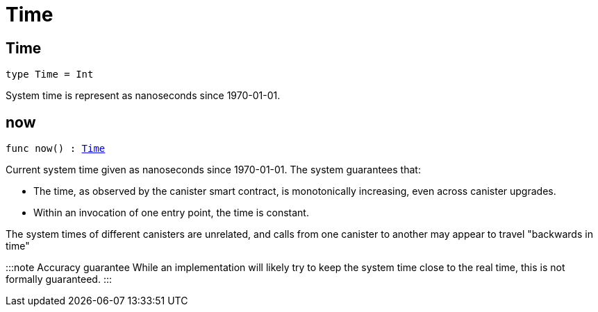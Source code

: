 [[module.Time]]
= Time

[[type.Time]]
== Time

[source.no-repl,motoko,subs=+macros]
----
type Time = Int
----

System time is represent as nanoseconds since 1970-01-01.

[[now]]
== now

[source.no-repl,motoko,subs=+macros]
----
func now() : xref:#type.Time[Time]
----

Current system time given as nanoseconds since 1970-01-01. The system guarantees that:

* The time, as observed by the canister smart contract, is monotonically increasing, even across canister upgrades.
* Within an invocation of one entry point, the time is constant.

The system times of different canisters are unrelated, and calls from one canister to another may appear to travel "backwards in time"

:::note Accuracy guarantee
While an implementation will likely try to keep the system time close to the real time, this is not formally guaranteed.
:::

